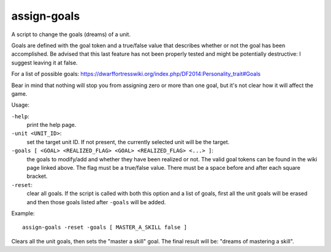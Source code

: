 
assign-goals
============
A script to change the goals (dreams) of a unit.

Goals are defined with the goal token and a true/false value
that describes whether or not the goal has been accomplished. Be
advised that this last feature has not been properly tested and
might be potentially destructive: I suggest leaving it at false.

For a list of possible goals:
https://dwarffortresswiki.org/index.php/DF2014:Personality_trait#Goals

Bear in mind that nothing will stop you from assigning zero or
more than one goal, but it's not clear how it will affect the game.

Usage:

``-help``:
                    print the help page.

``-unit <UNIT_ID>``:
                    set the target unit ID. If not present, the
                    currently selected unit will be the target.

``-goals [ <GOAL> <REALIZED_FLAG> <GOAL> <REALIZED_FLAG> <...> ]``:
                    the goals to modify/add and whether they have
                    been realized or not. The valid goal tokens
                    can be found in the wiki page linked above.
                    The flag must be a true/false value.
                    There must be a space before and after each square
                    bracket.

``-reset``:
                    clear all goals. If the script is called with
                    both this option and a list of goals, first all
                    the unit goals will be erased and then those
                    goals listed after ``-goals`` will be added.

Example::

    assign-goals -reset -goals [ MASTER_A_SKILL false ]

Clears all the unit goals, then sets the "master a skill" goal. The final result
will be: "dreams of mastering a skill".
